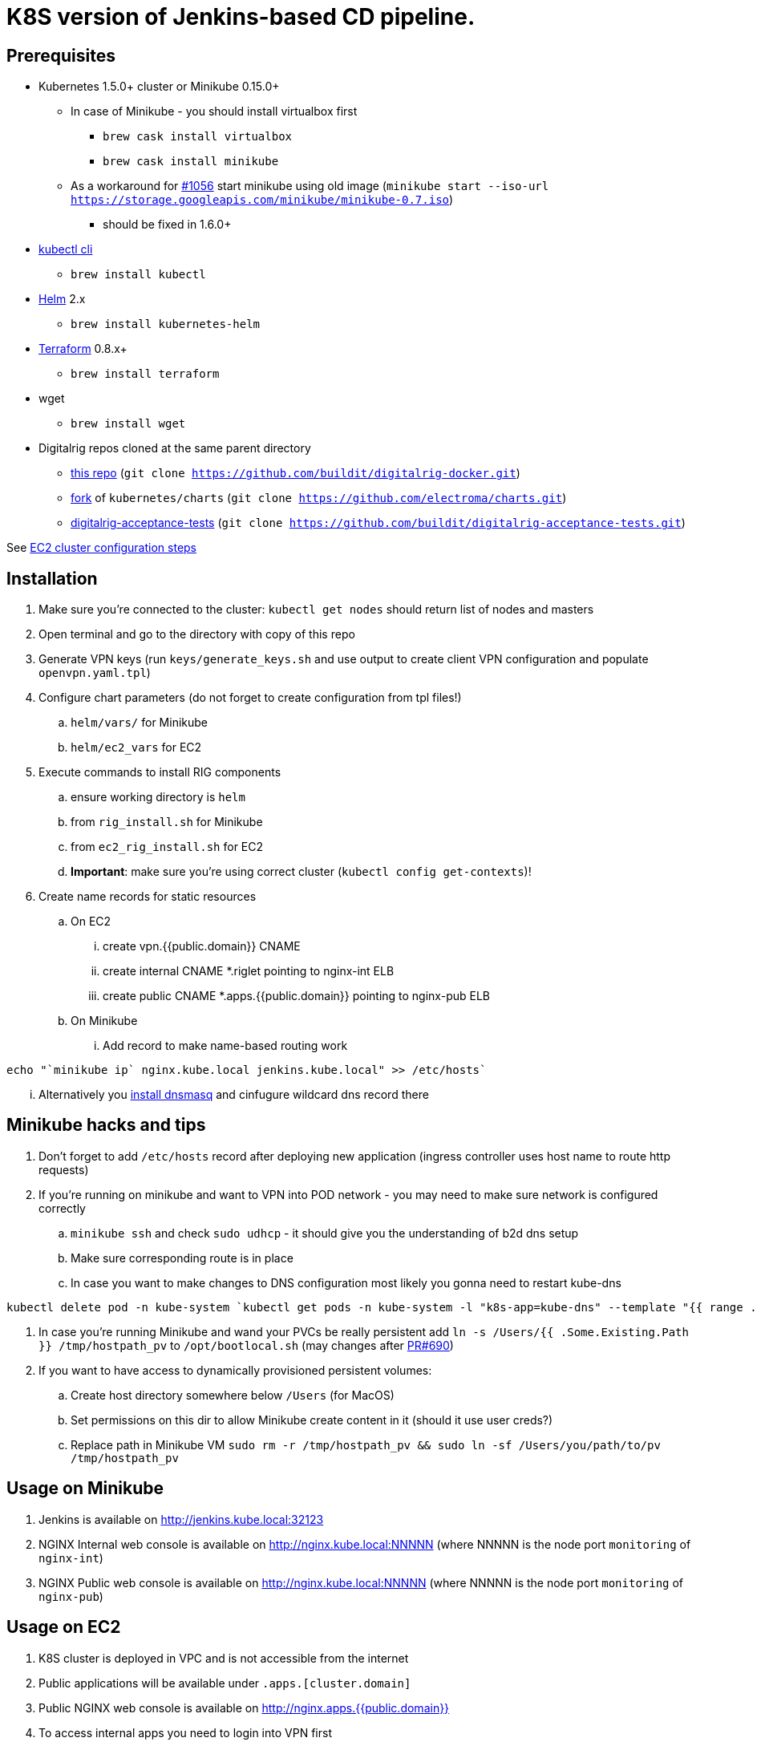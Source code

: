 = K8S version of Jenkins-based CD pipeline.

== Prerequisites

* Kubernetes 1.5.0+ cluster or Minikube 0.15.0+
** In case of Minikube - you should install virtualbox first
*** `brew cask install virtualbox`
*** `brew cask install minikube`
** As a workaround for https://github.com/kubernetes/minikube/issues/1056[#1056] start minikube using old image (`minikube start --iso-url https://storage.googleapis.com/minikube/minikube-0.7.iso`)
*** should be fixed in 1.6.0+
* https://kubernetes.io/docs/user-guide/prereqs/[kubectl cli]
** `brew install kubectl`
* https://github.com/kubernetes/helm[Helm] 2.x
** `brew install kubernetes-helm`
* https://www.terraform.io/downloads.html[Terraform] 0.8.x+
** `brew install terraform`
* wget
** `brew install wget`
* Digitalrig repos cloned at the same parent directory
** https://github.com/buildit/digitalrig-docker[this repo] (`git clone https://github.com/buildit/digitalrig-docker.git`)
** https://github.com/electroma/charts/[fork] of `kubernetes/charts` (`git clone https://github.com/electroma/charts.git`)
** https://github.com/buildit/digitalrig-acceptance-tests[digitalrig-acceptance-tests] (`git clone https://github.com/buildit/digitalrig-acceptance-tests.git`)

See link:ec2/README.adoc[EC2 cluster configuration steps]

== Installation

. Make sure you're connected to the cluster: `kubectl get nodes` should return list of nodes and masters
. Open terminal and go to the directory with copy of this repo
. Generate VPN keys (run `keys/generate_keys.sh` and use output to create client VPN configuration and populate `openvpn.yaml.tpl`)
. Configure chart parameters (do not forget to create configuration from tpl files!)
.. `helm/vars/` for Minikube
.. `helm/ec2_vars` for EC2
. Execute commands to install RIG components
.. ensure working directory is `helm`
.. from `rig_install.sh` for Minikube
.. from `ec2_rig_install.sh` for EC2
.. *Important*: make sure you're using correct cluster (`kubectl config get-contexts`)!
. Create name records for static resources
.. On EC2
... create vpn.{{public.domain}} CNAME
... create internal CNAME *.riglet pointing to nginx-int ELB
... create public CNAME *.apps.{{public.domain}} pointing to nginx-pub ELB
.. On Minikube
... Add record to make name-based routing work
----
echo "`minikube ip` nginx.kube.local jenkins.kube.local" >> /etc/hosts`
----
... Alternatively you https://gist.github.com/eloypnd/5efc3b590e7c738630fdcf0c10b68072[install dnsmasq] and cinfugure wildcard dns record there

== Minikube hacks and tips

. Don't forget to add `/etc/hosts` record after deploying new application (ingress controller uses host name to route http requests)
. If you're running on minikube and want to VPN into POD network - you may need to make sure network is configured correctly
.. `minikube ssh` and check `sudo udhcp` - it should give you the understanding of b2d dns setup
.. Make sure corresponding route is in place
.. In case you want to make changes to DNS configuration most likely you gonna need to restart kube-dns
----
kubectl delete pod -n kube-system `kubectl get pods -n kube-system -l "k8s-app=kube-dns" --template "{{ range .items }}{{.metadata.name}} {{end}}"`
----
. In case you're running Minikube and wand your PVCs be really persistent add `ln -s /Users/{{ .Some.Existing.Path }} /tmp/hostpath_pv` to `/opt/bootlocal.sh` (may changes after https://github.com/kubernetes/minikube/pull/690[PR#690])
. If you want to have access to dynamically provisioned persistent volumes:
.. Create host directory somewhere below `/Users` (for MacOS)
.. Set permissions on this dir to allow Minikube create content in it (should it use user creds?)
.. Replace path in Minikube VM `sudo rm -r /tmp/hostpath_pv && sudo ln -sf /Users/you/path/to/pv /tmp/hostpath_pv`

== Usage on Minikube

. Jenkins is available on http://jenkins.kube.local:32123
. NGINX Internal web console is available on http://nginx.kube.local:NNNNN (where NNNNN is the node port `monitoring` of `nginx-int`)
. NGINX Public web console is available on http://nginx.kube.local:NNNNN (where NNNNN is the node port `monitoring` of `nginx-pub`)

== Usage on EC2

. K8S cluster is deployed in VPC and is not accessible from the internet
. Public applications will be available under `.apps.[cluster.domain]`
. Public NGINX web console is available on http://nginx.apps.{{public.domain}}
. To access internal apps you need to login into VPN first
.. Jenkins is available on http://jenkins.riglet
.. Internal NGINX web console is available on http://nginx.riglet

== Principles

* We're using NGINX as k8s ingress controller
* There are two ingress controllers: private (available within VPC) and public (exposed using external ELB)
* All resources are available on private ingress controller
* Ingress objects in `public` namespace are available on both internal and public ingress controller

== Example job for Minikube

*Note*: change mount path for `/var/gitrepo` to match your setup (you may need to clone https://github.com/buildit/digitalrig-acceptance-tests[digitalrig-acceptance-tests] first)

[source,groovy]
----
podTemplate(label: 'nodeapp',
            containers: [
                containerTemplate(name: 'nodejs-builder', image: 'builditdigital/node-builder', ttyEnabled: true, command: 'cat', privileged: true),
                containerTemplate(name: 'docker', image: 'docker:1.11', ttyEnabled: true, command: 'cat'),
                containerTemplate(name: 'kubectl', image: 'lachlanevenson/k8s-kubectl', ttyEnabled: true, command: 'cat')],
            volumes: [
                hostPathVolume(mountPath: '/var/gitrepo', hostPath: '/Users/romansafronov/dev/projects/digitalrig-acceptance-tests'),
                hostPathVolume(mountPath: '/var/run/docker.sock', hostPath: '/var/run/docker.sock')]) {
    node('nodeapp') {
        def nextVersion = new Date().time as String
        container('nodejs-builder') {
            stage('Checkout') {
                git(url: 'file:///var/gitrepo')
            }
            stage('Build') {
                sh 'cd ./src/test/apps/node-docker && npm install && npm run dist'
            }
        }

        container('docker') {
            stage('Package') {
                sh "cd ./src/test/apps/node-docker && docker build -t my-environment:${nextVersion} ."
            }
        }
        container('kubectl') {
            stage('Deploy') {
                sh "kubectl set image deployment/sample-node-app-deployment sample-node-app=my-environment:$nextVersion"
                sh 'kubectl rollout status deployment/sample-node-app-deployment'
            }
        }
        container('nodejs-builder') {
            stage('e2e test') {
                //nasty workaround for temporary chrome socket issue (can't use remote mount for it)
                sh "mkdir /tmp/wscopy && cd ./src/test/apps/node-docker && ls -1 | xargs -I '{}'  ln -s `pwd`/{} /tmp/wscopy/{}"
                sh "cd /tmp/wscopy && URL=http://sample-node-app-svc# xvfb-run --server-args='-screen 0, 1024x768x16'  npm run test:e2e"
            }
        }

        // TODO: ROLLBACK RELEASE ON FAILURE??
    }
}
----

== Example job for EC2

[source,groovy]
----
podTemplate(label: 'nodeapp',
            containers: [
                containerTemplate(name: 'nodejs-builder', image: 'builditdigital/node-builder', ttyEnabled: true, command: 'cat', privileged: true),
                containerTemplate(name: 'aws', image: 'cgswong/aws', ttyEnabled: true, command: 'cat'),
                containerTemplate(name: 'docker', image: 'docker:1.11', ttyEnabled: true, command: 'cat'),
                containerTemplate(name: 'kubectl', image: 'lachlanevenson/k8s-kubectl', ttyEnabled: true, command: 'cat')],
            volumes: [
                hostPathVolume(mountPath: '/var/gitrepo', hostPath: '/Users/romansafronov/dev/projects/digitalrig-acceptance-tests'),
                hostPathVolume(mountPath: '/var/run/docker.sock', hostPath: '/var/run/docker.sock')]) {
    node('nodeapp') {
        def nextVersion = new Date().time as String
        container('nodejs-builder') {
            stage('Checkout') {
                git(url: 'https://github.com/buildit/digitalrig-acceptance-tests.git')
            }
            stage('Build') {
                sh 'cd ./src/test/apps/node-docker && ls -l && npm install && npm run dist'
            }
        }

        def loginCmd = ''
        container('aws') {
            loginCmd = sh script: 'aws ecr get-login --region=us-east-1', returnStdout: true
        }

        container('docker') {
            stage('Package') {
                sh loginCmd
                sh "docker build -t rsafronov-k8s-sample-app:${nextVersion} ./src/test/apps/node-docker"
                sh "docker tag rsafronov-k8s-sample-app:${nextVersion} 006393696278.dkr.ecr.us-east-1.amazonaws.com/rsafronov-k8s-sample-app:${nextVersion}"
                sh "docker push 006393696278.dkr.ecr.us-east-1.amazonaws.com/rsafronov-k8s-sample-app:${nextVersion}"
            }
        }
        container('kubectl') {
            stage('Deploy') {
                sh "kubectl set image deployment/sample-node-app-deployment sample-node-app=006393696278.dkr.ecr.us-east-1.amazonaws.com/rsafronov-k8s-sample-app:$nextVersion"
                sh 'kubectl rollout status deployment/sample-node-app-deployment'
            }
        }
        container('nodejs-builder') {
            stage('e2e test') {
                //nasty workaround for temporary chrome socket issue (can't use remote mount for it)
                sh "mkdir /tmp/wscopy && cd ./src/test/apps/node-docker && ls -1 | xargs -I '{}'  ln -s `pwd`/{} /tmp/wscopy/{}"
                sh "cd /tmp/wscopy && URL=http://sample-node-app-svc# xvfb-run --server-args='-screen 0, 1024x768x16'  npm run test:e2e"
            }
        }
   }
}
----

== Contributing to charts

We're using https://github.com/electroma/charts/[fork] of https://github.com/kubernetes/charts[kubernetes/charts].

In case you need to make change in an existing chart or create new public chart:

. Create feature branch from `baseline` branch
. Make and test your changes
. Create PR to upstream (there are some https://github.com/electroma/charts/blob/master/CONTRIBUTING.md[rules])
. Merge your changes to `master` branch to make it available
. Once your PR is merged
.. Sync `upstream` branch from `kubernetes/charts`
.. Merge `upstream` to `master`

== Publishing public Docker images

If you want to update or create new public Docker image - please do it under one of our organisations:

* digitalrig
* builditdigital

TBD...

* Image build automation
* Versioning approach

== TODOs

* Migrate sample app to helm
* Better defaults for VPN keys generation (CA, client and server name)
* Better automation of rig components installation (create composite chart?)
* Automate sample job deployment
